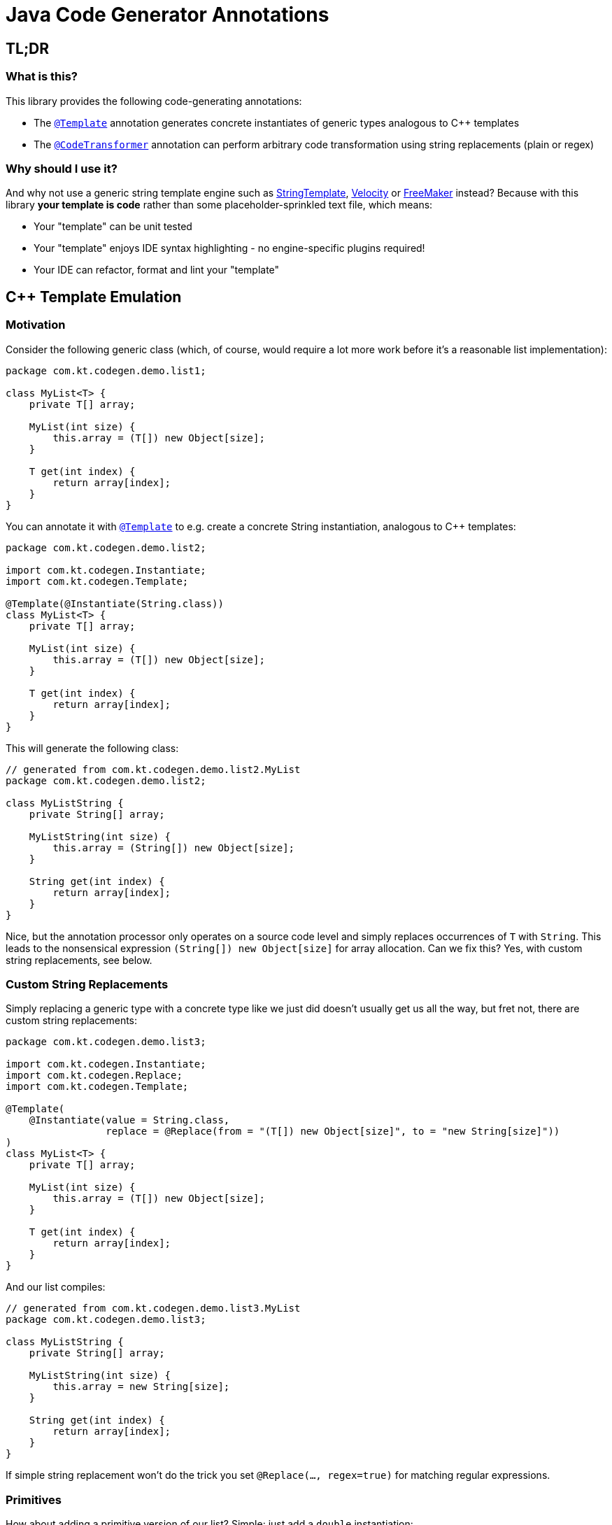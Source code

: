 = Java Code Generator Annotations

:TEMPLATE:         pass:quotes[link:./java-code-gen/src/main/java/com/kt/codegen/Template.java[`@Template`]]
:CODE_TRANSFORMER: pass:quotes[link:./java-code-gen/src/main/java/com/kt/codegen/CodeTransformer.java[`@CodeTransformer`]]
:REPLACE:          pass:quotes[link:./java-code-gen/src/main/java/com/kt/codegen/Replace.java[`@Replace`]]]
:SRC_DIR:          ../../java-code-gen-demo/src/main/java/com/kt/codegen/demo
:GEN_DIR:          ../../java-code-gen-demo/target/generated-sources/annotations/com/kt/codegen/demo


== TL;DR
=== What is this?
This library provides the following code-generating annotations:

* The {TEMPLATE}
  annotation generates concrete instantiates of generic types analogous
  to C++ templates
* The {CODE_TRANSFORMER}
  annotation can perform arbitrary code transformation using string replacements
  (plain or regex)

=== Why should I use it?
And why not use a generic string template engine such as
  link:https://www.stringtemplate.org/[StringTemplate],
  link:https://velocity.apache.org/[Velocity]
  or
  link:https://freemarker.apache.org/[FreeMaker] instead? Because with this library
  *your template is code* rather than some placeholder-sprinkled text
  file, which means:

  ** Your "template" can be unit tested
  ** Your "template" enjoys IDE syntax highlighting - no engine-specific plugins
     required!
  ** Your IDE can refactor, format and lint your "template"



== C++ Template Emulation

=== Motivation

Consider the following generic class (which, of course, would require a lot more work
before it's a reasonable list implementation):
[source,java]
----
package com.kt.codegen.demo.list1;

class MyList<T> {
    private T[] array;

    MyList(int size) {
        this.array = (T[]) new Object[size];
    }

    T get(int index) {
        return array[index];
    }
}
----

You can annotate it with {TEMPLATE} to e.g. create a concrete String instantiation,
analogous to C++ templates:
[source,java]
----
package com.kt.codegen.demo.list2;

import com.kt.codegen.Instantiate;
import com.kt.codegen.Template;

@Template(@Instantiate(String.class))
class MyList<T> {
    private T[] array;

    MyList(int size) {
        this.array = (T[]) new Object[size];
    }

    T get(int index) {
        return array[index];
    }
}
----

This will generate the following class:
[source,java]
----
// generated from com.kt.codegen.demo.list2.MyList
package com.kt.codegen.demo.list2;

class MyListString {
    private String[] array;

    MyListString(int size) {
        this.array = (String[]) new Object[size];
    }

    String get(int index) {
        return array[index];
    }
}
----
Nice, but the annotation processor only operates on a source code level and simply
replaces occurrences of `T` with `String`. This leads to the nonsensical expression
`(String[]) new Object[size]` for array allocation. Can we fix this? Yes, with custom
string replacements, see below.


=== Custom String Replacements
Simply replacing a generic type with a concrete type like we just did doesn't usually
get us all the way, but fret not, there are custom string replacements:
[source,java]
----
package com.kt.codegen.demo.list3;

import com.kt.codegen.Instantiate;
import com.kt.codegen.Replace;
import com.kt.codegen.Template;

@Template(
    @Instantiate(value = String.class,
                 replace = @Replace(from = "(T[]) new Object[size]", to = "new String[size]"))
)
class MyList<T> {
    private T[] array;

    MyList(int size) {
        this.array = (T[]) new Object[size];
    }

    T get(int index) {
        return array[index];
    }
}
----

And our list compiles:
[source,java]
----
// generated from com.kt.codegen.demo.list3.MyList
package com.kt.codegen.demo.list3;

class MyListString {
    private String[] array;

    MyListString(int size) {
        this.array = new String[size];
    }

    String get(int index) {
        return array[index];
    }
}
----

If simple string replacement won't do the trick you set `@Replace(..., regex=true)` for
matching regular expressions.


=== Primitives
How about adding a primitive version of our list? Simple: just add a `double` instantiation:
[source,java]
----
package com.kt.codegen.demo.list4;

import com.kt.codegen.Instantiate;
import com.kt.codegen.Replace;
import com.kt.codegen.Template;

@Template({
    @Instantiate(value = String.class,
                 replace = @Replace(from = "(T[]) new Object[size]", to = "new String[size]")),
    @Instantiate(value = double.class,
                 replace = @Replace(from = "(T[]) new Object[size]", to = "new double[size]"))
})
class MyList<T> {
    private T[] array;

    MyList(int size) {
        this.array = (T[]) new Object[size];
    }

    T get(int index) {
        return array[index];
    }
}
----

This will generate the following class on top of `MyListString` from above:
[source,java]
----
// generated from com.kt.codegen.demo.list4.MyList
package com.kt.codegen.demo.list4;

class MyListDouble {
    private double[] array;

    MyListDouble(int size) {
        this.array = new double[size];
    }

    double get(int index) {
        return array[index];
    }
}
----


=== Multiple Type Parameters
If your generic class has more than one type parameter then you'll simply have to provide
the necessary number of concrete types for each instantiation:
[source,java]
----
package com.kt.codegen.demo.map;

import com.kt.codegen.Instantiate;
import com.kt.codegen.Template;

import java.time.Instant;

@Template(@Instantiate({String.class, Instant.class }))  // <-- two concrete types
class MyMap<K, V> {                                      // <-- two type parameters
    // ...
}
----


=== Options
The following options allow for more flexibility:

* {TEMPLATE}

  ** For projects that don't follow the maven directory layout you can specify the relative
     source folder with `relativeSourceDir`.
  ** I you prefer prepending the type to the class rather than the default appending variant
     (i.e., `StringMyList` rather than `MyListString` in the example above) then
     you can set `append` to `false`.

* {CODE_TRANSFORMER}

  ** You can also change the `relativeSourceDir`

* {REPLACE}

  ** If normal string replacement won't cut it you can set `regex` to
     `true`.



== Code Transformer
If you want to generate derived versions of a class but template instantiation is not the
right tool for the job, then the more generic
{CODE_TRANSFORMER}
might do the trick.

Say you are working on a primitive collections library, and you have successfully written
a `double` list implementation:
[source,java]
----
package com.kt.codegen.demo.double1;

public class MyDoubleList {
    private double[] array;

    MyDoubleList(int size) {
        this.array = new double[size];
    }

    // ...
}
----

Now you have a couple of options to create lists for other primitive types:

. You copy and paste the class a couple of times followed by a search/replace frenzy. This
  is cumbersome, time-consuming and will eventually lead to implementations drifting
  apart because you'll forget to apply that fix to the `float` implementation.

. You fire up a generic template engine, convert this nice, working, unit-tested,
  syntax-highlighted, auto-formatted, error-checked class into a template text
  file that immediately loses all those nice properties, and you start configuring
  that template engine.

. Or you annotate your class as follows:

[source,java]
----
package com.kt.codegen.demo.double2;

import com.kt.codegen.CodeTransformer;
import com.kt.codegen.Replace;
import com.kt.codegen.Transform;

@CodeTransformer({
    @Transform(target = "MyFloatList", replace = @Replace(from = "\\bdouble\\b", to = "float", regex = true)),
    @Transform(target = "MyLongList", replace = @Replace(from = "\\bdouble\\b", to = "long", regex = true))
})
public class MyDoubleList {
    private double[] array;

    MyDoubleList(int size) {
        this.array = new double[size];
    }

    // ...
}
----

This will generate two classes:
[source,java]
----
// generated from com.kt.codegen.demo.double2.MyDoubleList
package com.kt.codegen.demo.double2;

public class MyFloatList {
    private float[] array;

    MyFloatList(int size) {
        this.array = new float[size];
    }

    // ...
}
----

And:

[source,java]
----
// generated from com.kt.codegen.demo.double2.MyDoubleList
package com.kt.codegen.demo.double2;

public class MyLongList {
    private long[] array;

    MyLongList(int size) {
        this.array = new long[size];
    }

    // ...
}
----
